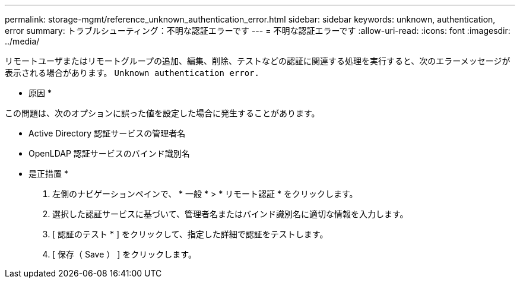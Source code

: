 ---
permalink: storage-mgmt/reference_unknown_authentication_error.html 
sidebar: sidebar 
keywords: unknown, authentication, error 
summary: トラブルシューティング：不明な認証エラーです 
---
= 不明な認証エラーです
:allow-uri-read: 
:icons: font
:imagesdir: ../media/


[role="lead"]
リモートユーザまたはリモートグループの追加、編集、削除、テストなどの認証に関連する処理を実行すると、次のエラーメッセージが表示される場合があります。 `Unknown authentication error.`

* 原因 *

この問題は、次のオプションに誤った値を設定した場合に発生することがあります。

* Active Directory 認証サービスの管理者名
* OpenLDAP 認証サービスのバインド識別名


* 是正措置 *

. 左側のナビゲーションペインで、 * 一般 * > * リモート認証 * をクリックします。
. 選択した認証サービスに基づいて、管理者名またはバインド識別名に適切な情報を入力します。
. [ 認証のテスト * ] をクリックして、指定した詳細で認証をテストします。
. [ 保存（ Save ） ] をクリックします。


